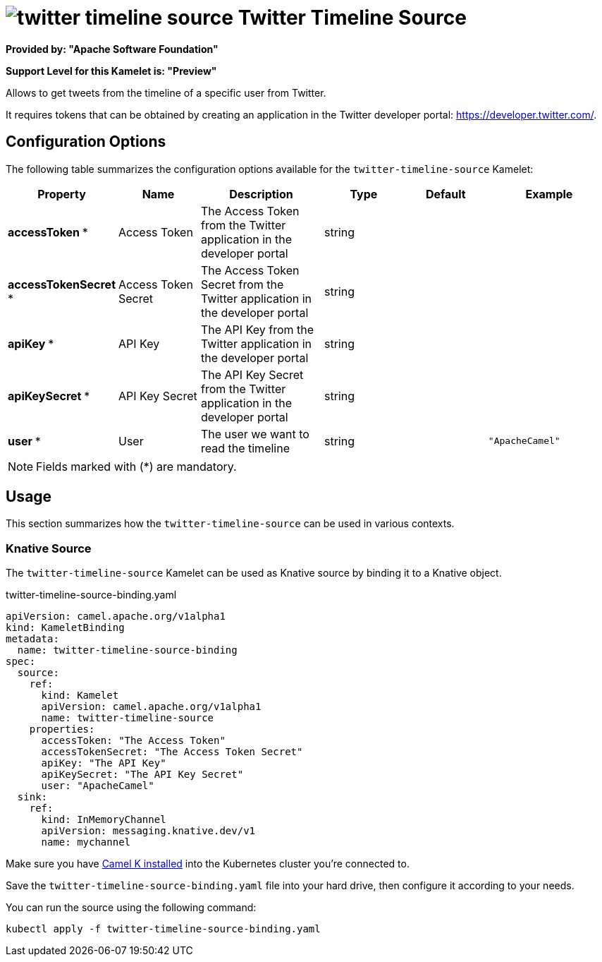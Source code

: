 // THIS FILE IS AUTOMATICALLY GENERATED: DO NOT EDIT
= image:kamelets/twitter-timeline-source.svg[] Twitter Timeline Source

*Provided by: "Apache Software Foundation"*

*Support Level for this Kamelet is: "Preview"*

Allows to get tweets from the timeline of a specific user from Twitter.

It requires tokens that can be obtained by creating an application 
in the Twitter developer portal: https://developer.twitter.com/.

== Configuration Options

The following table summarizes the configuration options available for the `twitter-timeline-source` Kamelet:
[width="100%",cols="2,^2,3,^2,^2,^3",options="header"]
|===
| Property| Name| Description| Type| Default| Example
| *accessToken {empty}* *| Access Token| The Access Token from the Twitter application in the developer portal| string| | 
| *accessTokenSecret {empty}* *| Access Token Secret| The Access Token Secret from the Twitter application in the developer portal| string| | 
| *apiKey {empty}* *| API Key| The API Key from the Twitter application in the developer portal| string| | 
| *apiKeySecret {empty}* *| API Key Secret| The API Key Secret from the Twitter application in the developer portal| string| | 
| *user {empty}* *| User| The user we want to read the timeline| string| | `"ApacheCamel"`
|===

NOTE: Fields marked with ({empty}*) are mandatory.

== Usage

This section summarizes how the `twitter-timeline-source` can be used in various contexts.

=== Knative Source

The `twitter-timeline-source` Kamelet can be used as Knative source by binding it to a Knative object.

.twitter-timeline-source-binding.yaml
[source,yaml]
----
apiVersion: camel.apache.org/v1alpha1
kind: KameletBinding
metadata:
  name: twitter-timeline-source-binding
spec:
  source:
    ref:
      kind: Kamelet
      apiVersion: camel.apache.org/v1alpha1
      name: twitter-timeline-source
    properties:
      accessToken: "The Access Token"
      accessTokenSecret: "The Access Token Secret"
      apiKey: "The API Key"
      apiKeySecret: "The API Key Secret"
      user: "ApacheCamel"
  sink:
    ref:
      kind: InMemoryChannel
      apiVersion: messaging.knative.dev/v1
      name: mychannel

----

Make sure you have xref:latest@camel-k::installation/installation.adoc[Camel K installed] into the Kubernetes cluster you're connected to.

Save the `twitter-timeline-source-binding.yaml` file into your hard drive, then configure it according to your needs.

You can run the source using the following command:

[source,shell]
----
kubectl apply -f twitter-timeline-source-binding.yaml
----
// THIS FILE IS AUTOMATICALLY GENERATED: DO NOT EDIT
